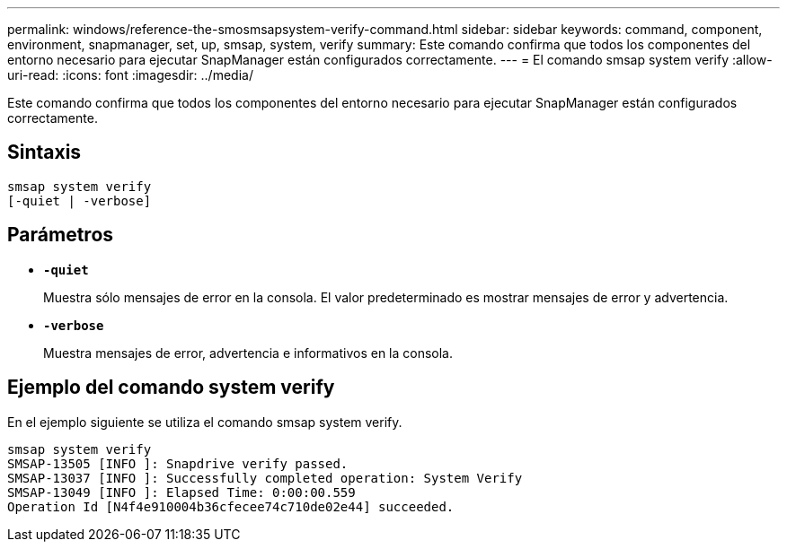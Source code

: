 ---
permalink: windows/reference-the-smosmsapsystem-verify-command.html 
sidebar: sidebar 
keywords: command, component, environment, snapmanager, set, up, smsap, system, verify 
summary: Este comando confirma que todos los componentes del entorno necesario para ejecutar SnapManager están configurados correctamente. 
---
= El comando smsap system verify
:allow-uri-read: 
:icons: font
:imagesdir: ../media/


[role="lead"]
Este comando confirma que todos los componentes del entorno necesario para ejecutar SnapManager están configurados correctamente.



== Sintaxis

[listing]
----

smsap system verify
[-quiet | -verbose]
----


== Parámetros

* *`-quiet`*
+
Muestra sólo mensajes de error en la consola. El valor predeterminado es mostrar mensajes de error y advertencia.

* *`-verbose`*
+
Muestra mensajes de error, advertencia e informativos en la consola.





== Ejemplo del comando system verify

En el ejemplo siguiente se utiliza el comando smsap system verify.

[listing]
----
smsap system verify
SMSAP-13505 [INFO ]: Snapdrive verify passed.
SMSAP-13037 [INFO ]: Successfully completed operation: System Verify
SMSAP-13049 [INFO ]: Elapsed Time: 0:00:00.559
Operation Id [N4f4e910004b36cfecee74c710de02e44] succeeded.
----